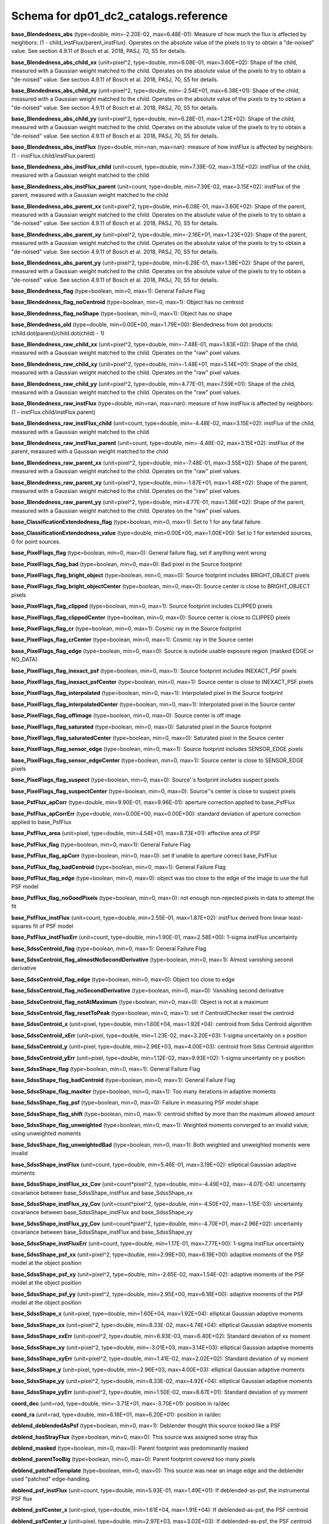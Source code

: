 .. _Data-Products-DP0-1-schema_reference: 
  
###################################### 
Schema for dp01_dc2_catalogs.reference 
###################################### 
  
**base_Blendedness_abs** (type=double, min=-2.20E-02, max=6.48E-01): Measure of how much the flux is affected by neighbors: (1 - child_instFlux/parent_instFlux).  Operates on the absolute value of the pixels to try to obtain a "de-noised" value.  See section 4.9.11 of Bosch et al. 2018, PASJ, 70, S5 for details. 
 
**base_Blendedness_abs_child_xx** (unit=pixel^2, type=double, min=6.08E-01, max=3.60E+02): Shape of the child, measured with a Gaussian weight matched to the child.  Operates on the absolute value of the pixels to try to obtain a "de-noised" value.  See section 4.9.11 of Bosch et al. 2018, PASJ, 70, S5 for details. 
 
**base_Blendedness_abs_child_xy** (unit=pixel^2, type=double, min=-2.54E+01, max=6.38E+01): Shape of the child, measured with a Gaussian weight matched to the child.  Operates on the absolute value of the pixels to try to obtain a "de-noised" value.  See section 4.9.11 of Bosch et al. 2018, PASJ, 70, S5 for details. 
 
**base_Blendedness_abs_child_yy** (unit=pixel^2, type=double, min=6.28E-01, max=1.21E+02): Shape of the child, measured with a Gaussian weight matched to the child.  Operates on the absolute value of the pixels to try to obtain a "de-noised" value.  See section 4.9.11 of Bosch et al. 2018, PASJ, 70, S5 for details. 
 
**base_Blendedness_abs_instFlux** (type=double, min=nan, max=nan): measure of how instFlux is affected by neighbors: (1 - instFlux.child/instFlux.parent) 
 
**base_Blendedness_abs_instFlux_child** (unit=count, type=double, min=7.39E-02, max=3.15E+02): instFlux of the child, measured with a Gaussian weight matched to the child 
 
**base_Blendedness_abs_instFlux_parent** (unit=count, type=double, min=7.39E-02, max=3.15E+02): instFlux of the parent, measured with a Gaussian weight matched to the child 
 
**base_Blendedness_abs_parent_xx** (unit=pixel^2, type=double, min=6.08E-01, max=3.60E+02): Shape of the parent, measured with a Gaussian weight matched to the child.  Operates on the absolute value of the pixels to try to obtain a "de-noised" value.  See section 4.9.11 of Bosch et al. 2018, PASJ, 70, S5 for details. 
 
**base_Blendedness_abs_parent_xy** (unit=pixel^2, type=double, min=-2.16E+01, max=1.23E+02): Shape of the parent, measured with a Gaussian weight matched to the child.  Operates on the absolute value of the pixels to try to obtain a "de-noised" value.  See section 4.9.11 of Bosch et al. 2018, PASJ, 70, S5 for details. 
 
**base_Blendedness_abs_parent_yy** (unit=pixel^2, type=double, min=6.28E-01, max=1.38E+02): Shape of the parent, measured with a Gaussian weight matched to the child.  Operates on the absolute value of the pixels to try to obtain a "de-noised" value.  See section 4.9.11 of Bosch et al. 2018, PASJ, 70, S5 for details. 
 
**base_Blendedness_flag** (type=boolean, min=0, max=1): General Failure Flag 
 
**base_Blendedness_flag_noCentroid** (type=boolean, min=0, max=1): Object has no centroid 
 
**base_Blendedness_flag_noShape** (type=boolean, min=0, max=1): Object has no shape 
 
**base_Blendedness_old** (type=double, min=0.00E+00, max=1.79E+00): Blendedness from dot products: (child.dot(parent)/child.dot(child) - 1) 
 
**base_Blendedness_raw_child_xx** (unit=pixel^2, type=double, min=-7.48E-01, max=1.83E+02): Shape of the child, measured with a Gaussian weight matched to the child.  Operates on the "raw" pixel values. 
 
**base_Blendedness_raw_child_xy** (unit=pixel^2, type=double, min=-1.48E+01, max=5.14E+01): Shape of the child, measured with a Gaussian weight matched to the child.  Operates on the "raw" pixel values. 
 
**base_Blendedness_raw_child_yy** (unit=pixel^2, type=double, min=4.77E-01, max=7.59E+01): Shape of the child, measured with a Gaussian weight matched to the child.  Operates on the "raw" pixel values. 
 
**base_Blendedness_raw_instFlux** (type=double, min=nan, max=nan): measure of how instFlux is affected by neighbors: (1 - instFlux.child/instFlux.parent) 
 
**base_Blendedness_raw_instFlux_child** (unit=count, type=double, min=-4.48E-02, max=3.15E+02): instFlux of the child, measured with a Gaussian weight matched to the child 
 
**base_Blendedness_raw_instFlux_parent** (unit=count, type=double, min=-4.48E-02, max=3.15E+02): instFlux of the parent, measured with a Gaussian weight matched to the child 
 
**base_Blendedness_raw_parent_xx** (unit=pixel^2, type=double, min=-7.48E-01, max=3.55E+02): Shape of the parent, measured with a Gaussian weight matched to the child.  Operates on the "raw" pixel values. 
 
**base_Blendedness_raw_parent_xy** (unit=pixel^2, type=double, min=-1.87E+01, max=1.48E+02): Shape of the parent, measured with a Gaussian weight matched to the child.  Operates on the "raw" pixel values. 
 
**base_Blendedness_raw_parent_yy** (unit=pixel^2, type=double, min=4.77E-01, max=1.36E+02): Shape of the parent, measured with a Gaussian weight matched to the child.  Operates on the "raw" pixel values. 
 
**base_ClassificationExtendedness_flag** (type=boolean, min=0, max=1): Set to 1 for any fatal failure. 
 
**base_ClassificationExtendedness_value** (type=double, min=0.00E+00, max=1.00E+00): Set to 1 for extended sources, 0 for point sources. 
 
**base_PixelFlags_flag** (type=boolean, min=0, max=0): General failure flag, set if anything went wrong 
 
**base_PixelFlags_flag_bad** (type=boolean, min=0, max=0): Bad pixel in the Source footprint 
 
**base_PixelFlags_flag_bright_object** (type=boolean, min=0, max=0): Source footprint includes BRIGHT_OBJECT pixels 
 
**base_PixelFlags_flag_bright_objectCenter** (type=boolean, min=0, max=0): Source center is close to BRIGHT_OBJECT pixels 
 
**base_PixelFlags_flag_clipped** (type=boolean, min=0, max=1): Source footprint includes CLIPPED pixels 
 
**base_PixelFlags_flag_clippedCenter** (type=boolean, min=0, max=0): Source center is close to CLIPPED pixels 
 
**base_PixelFlags_flag_cr** (type=boolean, min=0, max=1): Cosmic ray in the Source footprint 
 
**base_PixelFlags_flag_crCenter** (type=boolean, min=0, max=1): Cosmic ray in the Source center 
 
**base_PixelFlags_flag_edge** (type=boolean, min=0, max=0): Source is outside usable exposure region (masked EDGE or NO_DATA) 
 
**base_PixelFlags_flag_inexact_psf** (type=boolean, min=0, max=1): Source footprint includes INEXACT_PSF pixels 
 
**base_PixelFlags_flag_inexact_psfCenter** (type=boolean, min=0, max=1): Source center is close to INEXACT_PSF pixels 
 
**base_PixelFlags_flag_interpolated** (type=boolean, min=0, max=1): Interpolated pixel in the Source footprint 
 
**base_PixelFlags_flag_interpolatedCenter** (type=boolean, min=0, max=1): Interpolated pixel in the Source center 
 
**base_PixelFlags_flag_offimage** (type=boolean, min=0, max=0): Source center is off image 
 
**base_PixelFlags_flag_saturated** (type=boolean, min=0, max=0): Saturated pixel in the Source footprint 
 
**base_PixelFlags_flag_saturatedCenter** (type=boolean, min=0, max=0): Saturated pixel in the Source center 
 
**base_PixelFlags_flag_sensor_edge** (type=boolean, min=0, max=1): Source footprint includes SENSOR_EDGE pixels 
 
**base_PixelFlags_flag_sensor_edgeCenter** (type=boolean, min=0, max=1): Source center is close to SENSOR_EDGE pixels 
 
**base_PixelFlags_flag_suspect** (type=boolean, min=0, max=0): Source''s footprint includes suspect pixels 
 
**base_PixelFlags_flag_suspectCenter** (type=boolean, min=0, max=0): Source''s center is close to suspect pixels 
 
**base_PsfFlux_apCorr** (type=double, min=9.90E-01, max=9.96E-01): aperture correction applied to base_PsfFlux 
 
**base_PsfFlux_apCorrErr** (type=double, min=0.00E+00, max=0.00E+00): standard deviation of aperture correction applied to base_PsfFlux 
 
**base_PsfFlux_area** (unit=pixel, type=double, min=4.54E+01, max=8.73E+01): effective area of PSF 
 
**base_PsfFlux_flag** (type=boolean, min=0, max=1): General Failure Flag 
 
**base_PsfFlux_flag_apCorr** (type=boolean, min=0, max=0): set if unable to aperture correct base_PsfFlux 
 
**base_PsfFlux_flag_badCentroid** (type=boolean, min=0, max=1): General Failure Flag 
 
**base_PsfFlux_flag_edge** (type=boolean, min=0, max=0): object was too close to the edge of the image to use the full PSF model 
 
**base_PsfFlux_flag_noGoodPixels** (type=boolean, min=0, max=0): not enough non-rejected pixels in data to attempt the fit 
 
**base_PsfFlux_instFlux** (unit=count, type=double, min=2.55E-01, max=1.87E+02): instFlux derived from linear least-squares fit of PSF model 
 
**base_PsfFlux_instFluxErr** (unit=count, type=double, min=1.90E-01, max=2.58E+00): 1-sigma instFlux uncertainty 
 
**base_SdssCentroid_flag** (type=boolean, min=0, max=1): General Failure Flag 
 
**base_SdssCentroid_flag_almostNoSecondDerivative** (type=boolean, min=0, max=1): Almost vanishing second derivative 
 
**base_SdssCentroid_flag_edge** (type=boolean, min=0, max=0): Object too close to edge 
 
**base_SdssCentroid_flag_noSecondDerivative** (type=boolean, min=0, max=0): Vanishing second derivative 
 
**base_SdssCentroid_flag_notAtMaximum** (type=boolean, min=0, max=0): Object is not at a maximum 
 
**base_SdssCentroid_flag_resetToPeak** (type=boolean, min=0, max=1): set if CentroidChecker reset the centroid 
 
**base_SdssCentroid_x** (unit=pixel, type=double, min=1.60E+04, max=1.92E+04): centroid from Sdss Centroid algorithm 
 
**base_SdssCentroid_xErr** (unit=pixel, type=double, min=1.23E-02, max=3.20E+03): 1-sigma uncertainty on x position 
 
**base_SdssCentroid_y** (unit=pixel, type=double, min=2.96E+03, max=4.00E+03): centroid from Sdss Centroid algorithm 
 
**base_SdssCentroid_yErr** (unit=pixel, type=double, min=1.12E-02, max=9.93E+02): 1-sigma uncertainty on y position 
 
**base_SdssShape_flag** (type=boolean, min=0, max=1): General Failure Flag 
 
**base_SdssShape_flag_badCentroid** (type=boolean, min=0, max=1): General Failure Flag 
 
**base_SdssShape_flag_maxIter** (type=boolean, min=0, max=1): Too many iterations in adaptive moments 
 
**base_SdssShape_flag_psf** (type=boolean, min=0, max=0): Failure in measuring PSF model shape 
 
**base_SdssShape_flag_shift** (type=boolean, min=0, max=1): centroid shifted by more than the maximum allowed amount 
 
**base_SdssShape_flag_unweighted** (type=boolean, min=0, max=1): Weighted moments converged to an invalid value; using unweighted moments 
 
**base_SdssShape_flag_unweightedBad** (type=boolean, min=0, max=1): Both weighted and unweighted moments were invalid 
 
**base_SdssShape_instFlux** (unit=count, type=double, min=5.46E-01, max=3.19E+02): elliptical Gaussian adaptive moments 
 
**base_SdssShape_instFlux_xx_Cov** (unit=count*pixel^2, type=double, min=-4.49E+02, max=-4.07E-04): uncertainty covariance between base_SdssShape_instFlux and base_SdssShape_xx 
 
**base_SdssShape_instFlux_xy_Cov** (unit=count*pixel^2, type=double, min=-4.50E+02, max=-1.15E-03): uncertainty covariance between base_SdssShape_instFlux and base_SdssShape_xy 
 
**base_SdssShape_instFlux_yy_Cov** (unit=count*pixel^2, type=double, min=-4.70E+01, max=2.96E+02): uncertainty covariance between base_SdssShape_instFlux and base_SdssShape_yy 
 
**base_SdssShape_instFluxErr** (unit=count, type=double, min=1.17E-01, max=7.77E+00): 1-sigma instFlux uncertainty 
 
**base_SdssShape_psf_xx** (unit=pixel^2, type=double, min=2.99E+00, max=6.19E+00): adaptive moments of the PSF model at the object position 
 
**base_SdssShape_psf_xy** (unit=pixel^2, type=double, min=-2.65E-02, max=1.54E-02): adaptive moments of the PSF model at the object position 
 
**base_SdssShape_psf_yy** (unit=pixel^2, type=double, min=2.95E+00, max=6.18E+00): adaptive moments of the PSF model at the object position 
 
**base_SdssShape_x** (unit=pixel, type=double, min=1.60E+04, max=1.92E+04): elliptical Gaussian adaptive moments 
 
**base_SdssShape_xx** (unit=pixel^2, type=double, min=8.33E-02, max=4.74E+04): elliptical Gaussian adaptive moments 
 
**base_SdssShape_xxErr** (unit=pixel^2, type=double, min=6.93E-03, max=6.40E+02): Standard deviation of xx moment 
 
**base_SdssShape_xy** (unit=pixel^2, type=double, min=-3.01E+03, max=3.14E+03): elliptical Gaussian adaptive moments 
 
**base_SdssShape_xyErr** (unit=pixel^2, type=double, min=1.41E-02, max=2.02E+02): Standard deviation of xy moment 
 
**base_SdssShape_y** (unit=pixel, type=double, min=2.96E+03, max=4.00E+03): elliptical Gaussian adaptive moments 
 
**base_SdssShape_yy** (unit=pixel^2, type=double, min=8.33E-02, max=4.92E+04): elliptical Gaussian adaptive moments 
 
**base_SdssShape_yyErr** (unit=pixel^2, type=double, min=1.50E-02, max=8.67E+01): Standard deviation of yy moment 
 
**coord_dec** (unit=rad, type=double, min=-3.71E+01, max=-3.70E+01): position in ra/dec 
 
**coord_ra** (unit=rad, type=double, min=6.18E+01, max=6.20E+01): position in ra/dec 
 
**deblend_deblendedAsPsf** (type=boolean, min=0, max=1): Deblender thought this source looked like a PSF 
 
**deblend_hasStrayFlux** (type=boolean, min=0, max=0): This source was assigned some stray flux 
 
**deblend_masked** (type=boolean, min=0, max=0): Parent footprint was predominantly masked 
 
**deblend_parentTooBig** (type=boolean, min=0, max=0): Parent footprint covered too many pixels 
 
**deblend_patchedTemplate** (type=boolean, min=0, max=0): This source was near an image edge and the deblender used "patched" edge-handling. 
 
**deblend_psf_instFlux** (unit=count, type=double, min=5.93E-01, max=1.49E+01): If deblended-as-psf, the instrumental PSF flux 
 
**deblend_psfCenter_x** (unit=pixel, type=double, min=1.61E+04, max=1.91E+04): If deblended-as-psf, the PSF centroid 
 
**deblend_psfCenter_y** (unit=pixel, type=double, min=2.97E+03, max=3.02E+03): If deblended-as-psf, the PSF centroid 
 
**deblend_psfflux** (unit=count, type=double, min=5.93E-01, max=1.49E+01): If deblended-as-psf, the instrumental PSF flux 
 
**deblend_rampedTemplate** (type=boolean, min=0, max=1): This source was near an image edge and the deblender used "ramp" edge-handling. 
 
**deblend_skipped** (type=boolean, min=0, max=0): Deblender skipped this source 
 
**deblend_tooManyPeaks** (type=boolean, min=0, max=0): Source had too many peaks; only the brightest were included 
 
**ext_shapeHSM_HsmPsfMoments_flag** (type=boolean, min=0, max=1): general failure flag, set if anything went wrong 
 
**ext_shapeHSM_HsmPsfMoments_flag_badCentroid** (type=boolean, min=0, max=1): General Failure Flag 
 
**ext_shapeHSM_HsmPsfMoments_flag_no_pixels** (type=boolean, min=0, max=0): no pixels to measure 
 
**ext_shapeHSM_HsmPsfMoments_flag_not_contained** (type=boolean, min=0, max=0): center not contained in footprint bounding box 
 
**ext_shapeHSM_HsmPsfMoments_flag_parent_source** (type=boolean, min=0, max=0): parent source, ignored 
 
**ext_shapeHSM_HsmPsfMoments_x** (unit=pixel, type=double, min=-2.24E-03, max=1.35E-03): HSM Centroid 
 
**ext_shapeHSM_HsmPsfMoments_xx** (unit=pixel^2, type=double, min=2.99E+00, max=6.19E+00): HSM moments 
 
**ext_shapeHSM_HsmPsfMoments_xy** (unit=pixel^2, type=double, min=-2.65E-02, max=1.55E-02): HSM moments 
 
**ext_shapeHSM_HsmPsfMoments_y** (unit=pixel, type=double, min=-8.17E-04, max=5.17E-04): HSM Centroid 
 
**ext_shapeHSM_HsmPsfMoments_yy** (unit=pixel^2, type=double, min=2.95E+00, max=6.18E+00): HSM moments 
 
**ext_shapeHSM_HsmShapeRegauss_e1** (type=double, min=-9.88E+01, max=1.36E+03): PSF-corrected shear using Hirata & Seljak (2003) ''regaussianization 
 
**ext_shapeHSM_HsmShapeRegauss_e2** (type=double, min=-2.07E+02, max=3.57E+03): PSF-corrected shear using Hirata & Seljak (2003) ''regaussianization 
 
**ext_shapeHSM_HsmShapeRegauss_flag** (type=boolean, min=0, max=1): general failure flag, set if anything went wrong 
 
**ext_shapeHSM_HsmShapeRegauss_flag_badCentroid** (type=boolean, min=0, max=1): General Failure Flag 
 
**ext_shapeHSM_HsmShapeRegauss_flag_galsim** (type=boolean, min=0, max=1): GalSim failure 
 
**ext_shapeHSM_HsmShapeRegauss_flag_no_pixels** (type=boolean, min=0, max=1): no pixels to measure 
 
**ext_shapeHSM_HsmShapeRegauss_flag_not_contained** (type=boolean, min=0, max=0): center not contained in footprint bounding box 
 
**ext_shapeHSM_HsmShapeRegauss_flag_parent_source** (type=boolean, min=0, max=0): parent source, ignored 
 
**ext_shapeHSM_HsmShapeRegauss_resolution** (type=double, min=2.64E-03, max=9.70E-01): resolution factor (0=unresolved, 1=resolved) 
 
**ext_shapeHSM_HsmShapeRegauss_sigma** (type=double, min=4.89E-03, max=5.69E+01): PSF-corrected shear using Hirata & Seljak (2003) ''regaussianization 
 
**ext_shapeHSM_HsmSourceMoments_flag** (type=boolean, min=0, max=1): general failure flag, set if anything went wrong 
 
**ext_shapeHSM_HsmSourceMoments_flag_badCentroid** (type=boolean, min=0, max=1): General Failure Flag 
 
**ext_shapeHSM_HsmSourceMoments_flag_no_pixels** (type=boolean, min=0, max=1): no pixels to measure 
 
**ext_shapeHSM_HsmSourceMoments_flag_not_contained** (type=boolean, min=0, max=0): center not contained in footprint bounding box 
 
**ext_shapeHSM_HsmSourceMoments_flag_parent_source** (type=boolean, min=0, max=0): parent source, ignored 
 
**ext_shapeHSM_HsmSourceMoments_x** (unit=pixel, type=double, min=1.60E+04, max=1.92E+04): HSM Centroid 
 
**ext_shapeHSM_HsmSourceMoments_xx** (unit=pixel^2, type=double, min=5.26E-01, max=1.44E+02): HSM moments 
 
**ext_shapeHSM_HsmSourceMoments_xy** (unit=pixel^2, type=double, min=-1.54E+01, max=3.99E+01): HSM moments 
 
**ext_shapeHSM_HsmSourceMoments_y** (unit=pixel, type=double, min=2.96E+03, max=3.99E+03): HSM Centroid 
 
**ext_shapeHSM_HsmSourceMoments_yy** (unit=pixel^2, type=double, min=5.06E-01, max=5.94E+01): HSM moments 
 
**ext_shapeHSM_HsmSourceMomentsRound_flag** (type=boolean, min=0, max=1): general failure flag, set if anything went wrong 
 
**ext_shapeHSM_HsmSourceMomentsRound_flag_badCentroid** (type=boolean, min=0, max=1): General Failure Flag 
 
**ext_shapeHSM_HsmSourceMomentsRound_flag_no_pixels** (type=boolean, min=0, max=1): no pixels to measure 
 
**ext_shapeHSM_HsmSourceMomentsRound_flag_not_contained** (type=boolean, min=0, max=0): center not contained in footprint bounding box 
 
**ext_shapeHSM_HsmSourceMomentsRound_flag_parent_source** (type=boolean, min=0, max=0): parent source, ignored 
 
**ext_shapeHSM_HsmSourceMomentsRound_Flux** (type=double, min=3.06E-01, max=2.96E+02): HSM flux 
 
**ext_shapeHSM_HsmSourceMomentsRound_x** (unit=pixel, type=double, min=1.60E+04, max=1.92E+04): HSM Centroid 
 
**ext_shapeHSM_HsmSourceMomentsRound_xx** (unit=pixel^2, type=double, min=4.27E-01, max=1.32E+02): HSM moments 
 
**ext_shapeHSM_HsmSourceMomentsRound_xy** (unit=pixel^2, type=double, min=-4.31E+00, max=1.45E+01): HSM moments 
 
**ext_shapeHSM_HsmSourceMomentsRound_y** (unit=pixel, type=double, min=2.96E+03, max=4.00E+03): HSM Centroid 
 
**ext_shapeHSM_HsmSourceMomentsRound_yy** (unit=pixel^2, type=double, min=3.84E-01, max=9.87E+01): HSM moments 
 
**good** (type=boolean, min=0, max=1): True if the source has no flagged pixels. 
 
**modelfit_CModel_apCorr** (type=double, min=9.87E-01, max=9.94E-01): aperture correction applied to modelfit_CModel 
 
**modelfit_CModel_apCorrErr** (type=double, min=0.00E+00, max=0.00E+00): standard deviation of aperture correction applied to modelfit_CModel 
 
**modelfit_CModel_dev_apCorr** (type=double, min=9.87E-01, max=9.94E-01): aperture correction applied to modelfit_CModel_dev 
 
**modelfit_CModel_dev_apCorrErr** (type=double, min=0.00E+00, max=0.00E+00): standard deviation of aperture correction applied to modelfit_CModel_dev 
 
**modelfit_CModel_dev_ellipse_xx** (unit=pixel^2, type=double, min=1.55E-04, max=5.74E+01): half-light ellipse of the de Vaucouleur fit 
 
**modelfit_CModel_dev_ellipse_xy** (unit=pixel^2, type=double, min=-3.19E+01, max=3.06E+01): half-light ellipse of the de Vaucouleur fit 
 
**modelfit_CModel_dev_ellipse_yy** (unit=pixel^2, type=double, min=1.55E-04, max=6.83E+01): half-light ellipse of the de Vaucouleur fit 
 
**modelfit_CModel_dev_fixed_0** (type=double, min=-4.84E-03, max=2.47E-03): fixed parameters for the de Vaucouleur fit 
 
**modelfit_CModel_dev_fixed_1** (type=double, min=-4.38E-04, max=8.37E-04): fixed parameters for the de Vaucouleur fit 
 
**modelfit_CModel_dev_flag** (type=boolean, min=0, max=1): flag set when the flux for the de Vaucouleur flux failed 
 
**modelfit_CModel_dev_flag_apCorr** (type=boolean, min=0, max=0): set if unable to aperture correct modelfit_CModel_dev 
 
**modelfit_CModel_dev_flag_maxIter** (type=boolean, min=0, max=0): the optimizer hit the maximum number of iterations and did not converge 
 
**modelfit_CModel_dev_flag_numericError** (type=boolean, min=0, max=1): numerical underflow or overflow in model evaluation; usually this means the prior was insufficient to regularize the fit, or all pixel values were zero. 
 
**modelfit_CModel_dev_flag_trSmall** (type=boolean, min=0, max=1): the optimizer converged because the trust radius became too small; this is a less-secure result than when the gradient is below the threshold, but usually not a problem 
 
**modelfit_CModel_dev_flux_inner** (unit=count, type=double, min=1.97E-01, max=3.42E+02): flux from the de Vaucouleur fit region, with no extrapolation 
 
**modelfit_CModel_dev_instFlux** (unit=count, type=double, min=-8.73E-03, max=4.64E+02): flux from the de Vaucouleur fit 
 
**modelfit_CModel_dev_instFluxErr** (unit=count, type=double, min=-7.99E-02, max=3.45E+00): flux uncertainty from the de Vaucouleur fit 
 
**modelfit_CModel_dev_nIter** (type=int, min=1.00E+00, max=5.40E+01): Number of total iterations in stage 
 
**modelfit_CModel_dev_nonlinear_0** (type=double, min=-1.20E+00, max=1.20E+00): nonlinear parameters for the de Vaucouleur fit 
 
**modelfit_CModel_dev_nonlinear_1** (type=double, min=-1.54E+00, max=1.57E+00): nonlinear parameters for the de Vaucouleur fit 
 
**modelfit_CModel_dev_nonlinear_2** (type=double, min=-6.00E+00, max=3.99E-01): nonlinear parameters for the de Vaucouleur fit 
 
**modelfit_CModel_dev_objective** (type=double, min=9.70E+00, max=6.44E+02): -ln(likelihood*prior) at best-fit point for the de Vaucouleur fit 
 
**modelfit_CModel_dev_time** (unit=second, type=double, min=1.71E-03, max=4.84E-02): Time spent in stage 
 
**modelfit_CModel_ellipse_xx** (unit=pixel^2, type=double, min=1.54E-04, max=9.41E+01): fracDev-weighted average of exp.ellipse and dev.ellipse 
 
**modelfit_CModel_ellipse_xy** (unit=pixel^2, type=double, min=-2.09E+01, max=2.48E+01): fracDev-weighted average of exp.ellipse and dev.ellipse 
 
**modelfit_CModel_ellipse_yy** (unit=pixel^2, type=double, min=1.54E-04, max=7.73E+01): fracDev-weighted average of exp.ellipse and dev.ellipse 
 
**modelfit_CModel_exp_apCorr** (type=double, min=9.88E-01, max=9.94E-01): aperture correction applied to modelfit_CModel_exp 
 
**modelfit_CModel_exp_apCorrErr** (type=double, min=0.00E+00, max=0.00E+00): standard deviation of aperture correction applied to modelfit_CModel_exp 
 
**modelfit_CModel_exp_ellipse_xx** (unit=pixel^2, type=double, min=1.54E-04, max=9.83E+01): half-light ellipse of the exponential fit 
 
**modelfit_CModel_exp_ellipse_xy** (unit=pixel^2, type=double, min=-2.29E+01, max=2.48E+01): half-light ellipse of the exponential fit 
 
**modelfit_CModel_exp_ellipse_yy** (unit=pixel^2, type=double, min=1.54E-04, max=7.73E+01): half-light ellipse of the exponential fit 
 
**modelfit_CModel_exp_fixed_0** (type=double, min=-4.84E-03, max=2.47E-03): fixed parameters for the exponential fit 
 
**modelfit_CModel_exp_fixed_1** (type=double, min=-4.38E-04, max=8.37E-04): fixed parameters for the exponential fit 
 
**modelfit_CModel_exp_flag** (type=boolean, min=0, max=1): flag set when the flux for the exponential flux failed 
 
**modelfit_CModel_exp_flag_apCorr** (type=boolean, min=0, max=0): set if unable to aperture correct modelfit_CModel_exp 
 
**modelfit_CModel_exp_flag_maxIter** (type=boolean, min=0, max=0): the optimizer hit the maximum number of iterations and did not converge 
 
**modelfit_CModel_exp_flag_numericError** (type=boolean, min=0, max=1): numerical underflow or overflow in model evaluation; usually this means the prior was insufficient to regularize the fit, or all pixel values were zero. 
 
**modelfit_CModel_exp_flag_trSmall** (type=boolean, min=0, max=1): the optimizer converged because the trust radius became too small; this is a less-secure result than when the gradient is below the threshold, but usually not a problem 
 
**modelfit_CModel_exp_flux_inner** (unit=count, type=double, min=-1.58E-03, max=3.29E+02): flux from the exponential fit region, with no extrapolation 
 
**modelfit_CModel_exp_instFlux** (unit=count, type=double, min=-8.73E-03, max=3.50E+02): flux from the exponential fit 
 
**modelfit_CModel_exp_instFluxErr** (unit=count, type=double, min=1.89E-01, max=1.03E+01): flux uncertainty from the exponential fit 
 
**modelfit_CModel_exp_nIter** (type=int, min=1.00E+00, max=4.70E+01): Number of total iterations in stage 
 
**modelfit_CModel_exp_nonlinear_0** (type=double, min=-9.93E-01, max=1.32E+00): nonlinear parameters for the exponential fit 
 
**modelfit_CModel_exp_nonlinear_1** (type=double, min=-1.33E+00, max=1.30E+00): nonlinear parameters for the exponential fit 
 
**modelfit_CModel_exp_nonlinear_2** (type=double, min=-6.00E+00, max=5.73E-01): nonlinear parameters for the exponential fit 
 
**modelfit_CModel_exp_objective** (type=double, min=9.61E+00, max=7.02E+02): -ln(likelihood*prior) at best-fit point for the exponential fit 
 
**modelfit_CModel_exp_time** (unit=second, type=double, min=1.77E-03, max=3.31E-02): Time spent in stage 
 
**modelfit_CModel_flag** (type=boolean, min=0, max=1): flag set if the final cmodel fit (or any previous fit) failed 
 
**modelfit_CModel_flag_apCorr** (type=boolean, min=0, max=0): set if unable to aperture correct modelfit_CModel 
 
**modelfit_CModel_flag_badCentroid** (type=boolean, min=0, max=0): input centroid was not within the fit region (probably because it''s not within the Footprint) 
 
**modelfit_CModel_flag_noShape** (type=boolean, min=0, max=1): the shape slot needed to initialize the parameters failed or was not defined 
 
**modelfit_CModel_flag_noShapeletPsf** (type=boolean, min=0, max=0): the multishapelet fit to the PSF model did not succeed 
 
**modelfit_CModel_flag_region_maxArea** (type=boolean, min=0, max=0): number of pixels in fit region exceeded the region.maxArea value 
 
**modelfit_CModel_flag_region_maxBadPixelFraction** (type=boolean, min=0, max=0): the fraction of bad/clipped pixels in the fit region exceeded region.maxBadPixelFraction 
 
**modelfit_CModel_flags_region_usedFootprintArea** (type=boolean, min=0, max=1): the pixel region for the initial fit was defined by the area of the Footprint 
 
**modelfit_CModel_flags_region_usedInitialEllipseMax** (type=boolean, min=1, max=1): the pixel region for the final fit was set to the upper bound defined by the initial fit 
 
**modelfit_CModel_flags_region_usedInitialEllipseMin** (type=boolean, min=0, max=0): the pixel region for the final fit was set to the lower bound defined by the initial fit 
 
**modelfit_CModel_flags_region_usedPsfArea** (type=boolean, min=0, max=1): the pixel region for the initial fit was set to a fixed factor of the PSF area 
 
**modelfit_CModel_flags_smallShape** (type=boolean, min=0, max=1): initial parameter guess resulted in negative radius; used minimum of 0.100000 pixels instead. 
 
**modelfit_CModel_fracDev** (type=double, min=0.00E+00, max=1.00E+00): fraction of flux in de Vaucouleur component 
 
**modelfit_CModel_initial_apCorr** (type=double, min=9.88E-01, max=9.94E-01): aperture correction applied to modelfit_CModel_initial 
 
**modelfit_CModel_initial_apCorrErr** (type=double, min=0.00E+00, max=0.00E+00): standard deviation of aperture correction applied to modelfit_CModel_initial 
 
**modelfit_CModel_initial_ellipse_xx** (unit=pixel^2, type=double, min=1.58E-04, max=8.75E+01): half-light ellipse of the initial fit 
 
**modelfit_CModel_initial_ellipse_xy** (unit=pixel^2, type=double, min=-1.02E+01, max=3.79E+01): half-light ellipse of the initial fit 
 
**modelfit_CModel_initial_ellipse_yy** (unit=pixel^2, type=double, min=1.58E-04, max=4.60E+01): half-light ellipse of the initial fit 
 
**modelfit_CModel_initial_fixed_0** (type=double, min=-4.84E-03, max=2.47E-03): fixed parameters for the initial fit 
 
**modelfit_CModel_initial_fixed_1** (type=double, min=-4.38E-04, max=8.37E-04): fixed parameters for the initial fit 
 
**modelfit_CModel_initial_flag** (type=boolean, min=0, max=0): flag set when the flux for the initial flux failed 
 
**modelfit_CModel_initial_flag_apCorr** (type=boolean, min=0, max=0): set if unable to aperture correct modelfit_CModel_initial 
 
**modelfit_CModel_initial_flag_maxIter** (type=boolean, min=0, max=0): the optimizer hit the maximum number of iterations and did not converge 
 
**modelfit_CModel_initial_flag_numericError** (type=boolean, min=0, max=0): numerical underflow or overflow in model evaluation; usually this means the prior was insufficient to regularize the fit, or all pixel values were zero. 
 
**modelfit_CModel_initial_flag_trSmall** (type=boolean, min=1, max=1): the optimizer converged because the trust radius became too small; this is a less-secure result than when the gradient is below the threshold, but usually not a problem 
 
**modelfit_CModel_initial_flux_inner** (unit=count, type=double, min=-8.64E-03, max=3.47E+02): flux from the initial fit region, with no extrapolation 
 
**modelfit_CModel_initial_instFlux** (unit=count, type=double, min=-8.74E-03, max=3.52E+02): flux from the initial fit 
 
**modelfit_CModel_initial_instFluxErr** (unit=count, type=double, min=1.91E-01, max=3.33E+00): flux uncertainty from the initial fit 
 
**modelfit_CModel_initial_nIter** (type=int, min=1.00E+00, max=5.70E+01): Number of total iterations in stage 
 
**modelfit_CModel_initial_nonlinear_0** (type=double, min=-9.76E-01, max=1.29E+00): nonlinear parameters for the initial fit 
 
**modelfit_CModel_initial_nonlinear_1** (type=double, min=-1.37E+00, max=1.29E+00): nonlinear parameters for the initial fit 
 
**modelfit_CModel_initial_nonlinear_2** (type=double, min=-5.99E+00, max=4.91E-01): nonlinear parameters for the initial fit 
 
**modelfit_CModel_initial_objective** (type=double, min=5.89E+01, max=1.41E+03): -ln(likelihood*prior) at best-fit point for the initial fit 
 
**modelfit_CModel_initial_time** (unit=second, type=double, min=1.55E-03, max=1.68E-01): Time spent in stage 
 
**modelfit_CModel_instFlux** (unit=count, type=double, min=7.15E-01, max=4.25E+02): flux from the final cmodel fit 
 
**modelfit_CModel_instFlux_inner** (unit=count, type=double, min=6.41E-01, max=3.38E+02): flux within the fit region, with no extrapolation 
 
**modelfit_CModel_instFluxErr** (unit=count, type=double, min=1.92E-01, max=3.38E+00): flux uncertainty from the final cmodel fit 
 
**modelfit_CModel_objective** (type=double, min=6.80E-03, max=8.75E+00): -ln(likelihood) (chi^2) in cmodel fit 
 
**modelfit_CModel_region_final_ellipse_xx** (unit=pixel^2, type=double, min=1.74E+01, max=8.08E+02): ellipse used to set the pixel region for the final fit (before applying bad pixel mask) 
 
**modelfit_CModel_region_final_ellipse_xy** (unit=pixel^2, type=double, min=-9.17E+01, max=3.41E+02): ellipse used to set the pixel region for the final fit (before applying bad pixel mask) 
 
**modelfit_CModel_region_final_ellipse_yy** (unit=pixel^2, type=double, min=1.74E+01, max=4.33E+02): ellipse used to set the pixel region for the final fit (before applying bad pixel mask) 
 
**modelfit_CModel_region_initial_ellipse_xx** (unit=pixel^2, type=double, min=4.11E+01, max=2.62E+03): ellipse used to set the pixel region for the initial fit (before applying bad pixel mask) 
 
**modelfit_CModel_region_initial_ellipse_xy** (unit=pixel^2, type=double, min=-4.42E+02, max=1.02E+03): ellipse used to set the pixel region for the initial fit (before applying bad pixel mask) 
 
**modelfit_CModel_region_initial_ellipse_yy** (unit=pixel^2, type=double, min=4.10E+01, max=1.20E+03): ellipse used to set the pixel region for the initial fit (before applying bad pixel mask) 
 
**objectId** (type=long): Unique id. 
 
